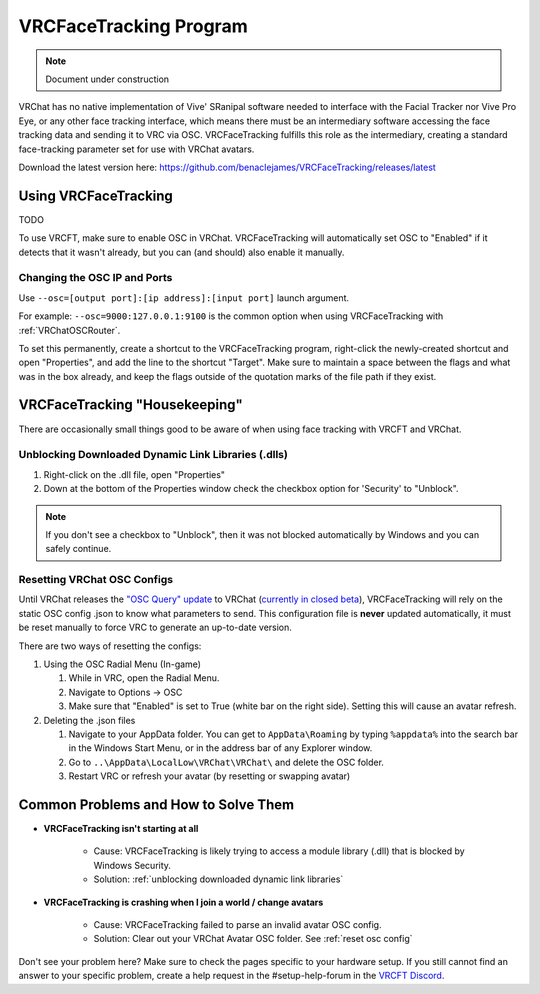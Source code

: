 ========================
VRCFaceTracking Program
========================

.. note::

   Document under construction

VRChat has no native implementation of Vive' SRanipal software needed to interface with the Facial Tracker nor Vive Pro Eye, or any other face tracking interface, 
which means there must be an intermediary software accessing the face tracking data and sending it to VRC via OSC.
VRCFaceTracking fulfills this role as the intermediary, creating a standard face-tracking parameter set for use with VRChat avatars. 

Download the latest version here: https://github.com/benaclejames/VRCFaceTracking/releases/latest

Using VRCFaceTracking 
=====================

TODO

To use VRCFT, make sure to enable OSC in VRChat. 
VRCFaceTracking will automatically set OSC to "Enabled" if it detects that it wasn't already, but you can (and should) also enable it manually. 

Changing the OSC IP and Ports
------------------------------

Use ``--osc=[output port]:[ip address]:[input port]`` launch argument.

For example: ``--osc=9000:127.0.0.1:9100`` is the common option when using VRCFaceTracking with :ref:`VRChatOSCRouter`. 

To set this permanently, create a shortcut to the VRCFaceTracking program, right-click the newly-created shortcut and open "Properties", and add the line to the shortcut "Target". 
Make sure to maintain a space between the flags and what was in the box already, and keep the flags outside of the quotation marks of the file path if they exist.

.. image:: ware/images/vrcft_shortcut_example.png
   :width: 300
   :align: center
   :alt: vrcft shortcut example

VRCFaceTracking "Housekeeping" 
==============================

There are occasionally small things good to be aware of when using face tracking with VRCFT and VRChat. 

.. _Unblocking Downloaded Dynamic Link Libraries:

Unblocking Downloaded Dynamic Link Libraries (.dlls)
-----------------------------------------------------

#. Right-click on the .dll file, open "Properties"
#. Down at the bottom of the Properties window check the checkbox option for 'Security' to "Unblock". 

.. note:: 

   If you don't see a checkbox to "Unblock", then it was not blocked automatically by Windows and you can safely continue.

.. _Reset OSC Config:

Resetting VRChat OSC Configs
-----------------------------

Until VRChat releases the `"OSC Query" update <https://ask.vrchat.com/t/developer-update-2-september-2022/13470#oscquery-9>`_ to VRChat (`currently in closed beta <https://github.com/vrchat-community/osc/issues/143#issuecomment-1304419543>`_),
VRCFaceTracking will rely on the static OSC config .json to know what parameters to send. This configuration file is **never** updated automatically, it must be reset manually to force VRC to generate an up-to-date version. 

There are two ways of resetting the configs:

#. Using the OSC Radial Menu (In-game)

   #. While in VRC, open the Radial Menu.
   #. Navigate to Options -> OSC 
   #. Make sure that "Enabled" is set to True (white bar on the right side). Setting this will cause an avatar refresh. 

#. Deleting the .json files 

   #. Navigate to your AppData folder. You can get to ``AppData\Roaming`` by typing ``%appdata%`` into the search bar in the Windows Start Menu, or in the address bar of any Explorer window. 
   #. Go to ``..\AppData\LocalLow\VRChat\VRChat\`` and delete the OSC folder.
   #. Restart VRC or refresh your avatar (by resetting or swapping avatar)


Common Problems and How to Solve Them
======================================

- **VRCFaceTracking isn't starting at all**

   - Cause: VRCFaceTracking is likely trying to access a module library (.dll) that is blocked by Windows Security. 
   - Solution: :ref:`unblocking downloaded dynamic link libraries`

- **VRCFaceTracking is crashing when I join a world / change avatars** 

   - Cause: VRCFaceTracking failed to parse an invalid avatar OSC config.
   - Solution: Clear out your VRChat Avatar OSC folder. See :ref:`reset osc config`

Don't see your problem here? Make sure to check the pages specific to your hardware setup. 
If you still cannot find an answer to your specific problem, create a help request in the #setup-help-forum in the `VRCFT Discord <https://discord.gg/Fh4FNehzKn>`_.